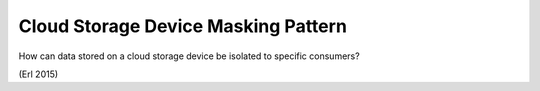 .. _cloud_storage_device_masking_pattern:

************************************
Cloud Storage Device Masking Pattern
************************************

How can data stored on a cloud storage device be isolated to specific consumers?

(Erl 2015)
